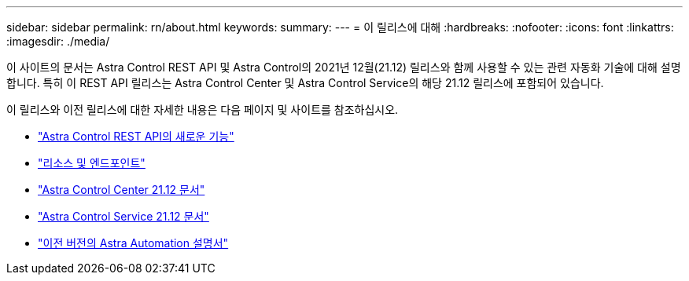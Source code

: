 ---
sidebar: sidebar 
permalink: rn/about.html 
keywords:  
summary:  
---
= 이 릴리스에 대해
:hardbreaks:
:nofooter: 
:icons: font
:linkattrs: 
:imagesdir: ./media/


[role="lead"]
이 사이트의 문서는 Astra Control REST API 및 Astra Control의 2021년 12월(21.12) 릴리스와 함께 사용할 수 있는 관련 자동화 기술에 대해 설명합니다. 특히 이 REST API 릴리스는 Astra Control Center 및 Astra Control Service의 해당 21.12 릴리스에 포함되어 있습니다.

이 릴리스와 이전 릴리스에 대한 자세한 내용은 다음 페이지 및 사이트를 참조하십시오.

* link:../rn/whats_new.html["Astra Control REST API의 새로운 기능"]
* link:../endpoints/resources.html["리소스 및 엔드포인트"]
* https://docs.netapp.com/us-en/astra-control-center/["Astra Control Center 21.12 문서"^]
* https://docs.netapp.com/us-en/astra-control-service/["Astra Control Service 21.12 문서"^]
* link:../aa-earlier-versions.html["이전 버전의 Astra Automation 설명서"]

